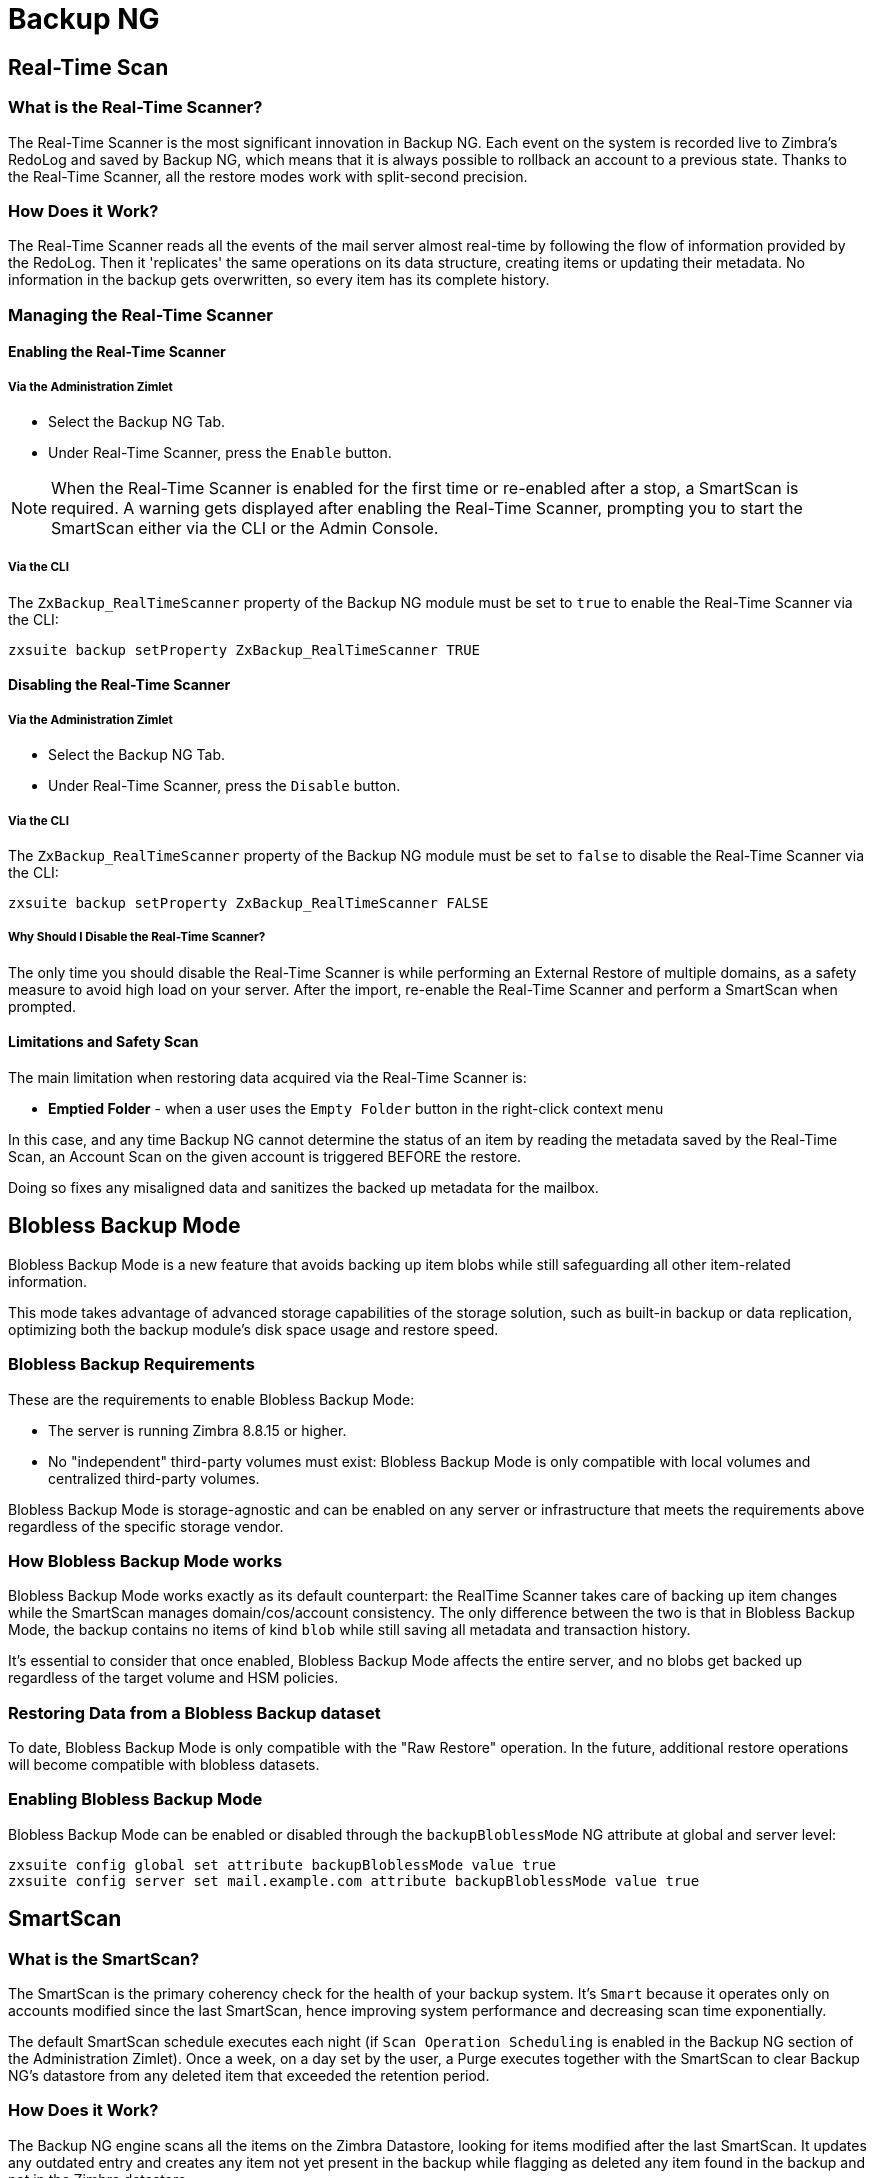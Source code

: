[[backup-ng-guide]]
= Backup NG

[[real-time-scan]]
== Real-Time Scan

[[what-is-the-real-time-scanner]]
=== What is the Real-Time Scanner?

The Real-Time Scanner is the most significant innovation in Backup NG.
Each event on the system is recorded live to Zimbra's RedoLog and saved by Backup NG, which means that it is always possible to rollback an account to a previous state.
Thanks to the Real-Time Scanner, all the restore modes work with split-second precision.

[[how-does-it-work]]
=== How Does it Work?

The Real-Time Scanner reads all the events of the mail server almost real-time by following the flow of information provided by the RedoLog.
Then it 'replicates' the same operations on its data structure, creating items or updating their metadata.
No information in the backup gets overwritten, so every item has its complete history.

[[managing-the-real-time-scanner]]
=== Managing the Real-Time Scanner

[[enabling-the-real-time-scanner]]
==== Enabling the Real-Time Scanner

[[via-the-administration-zimlet]]
===== Via the Administration Zimlet

* Select the Backup NG Tab.

* Under Real-Time Scanner, press the `Enable` button.

NOTE: When the Real-Time Scanner is enabled for the first time or re-enabled after a stop, a SmartScan is required.
A warning gets displayed after enabling the Real-Time Scanner, prompting you to start the SmartScan either via the CLI or the Admin Console.

[[via-the-cli]]
===== Via the CLI

The `ZxBackup_RealTimeScanner` property of the Backup NG module must be set to `true` to enable the Real-Time Scanner via the CLI:

....
zxsuite backup setProperty ZxBackup_RealTimeScanner TRUE
....

[[disabling-the-real-time-scanner]]
==== Disabling the Real-Time Scanner

[[via-the-administration-zimlet-1]]
===== Via the Administration Zimlet

* Select the Backup NG Tab.

* Under Real-Time Scanner, press the `Disable` button.

[[via-the-cli-1]]
===== Via the CLI

The `ZxBackup_RealTimeScanner` property of the Backup NG module must be set to `false` to disable the Real-Time Scanner via the CLI:

....
zxsuite backup setProperty ZxBackup_RealTimeScanner FALSE
....

[[why-should-i-disable-the-real-time-scanner]]
===== Why Should I Disable the Real-Time Scanner?

The only time you should disable the Real-Time Scanner is while performing an External Restore of multiple domains, as a safety measure to avoid high load on your server.
After the import, re-enable the Real-Time Scanner and perform a SmartScan when prompted.

[[limitations-and-safety-scan]]
==== Limitations and Safety Scan

The main limitation when restoring data acquired via the Real-Time Scanner is:

* *Emptied Folder* - when a user uses the `Empty Folder` button in the right-click context menu

In this case, and any time Backup NG cannot determine the status of an item by reading the metadata saved by the Real-Time Scan, an Account Scan on the given account is triggered BEFORE the restore.

Doing so fixes any misaligned data and sanitizes the backed up metadata for the mailbox.

[[blobless-backup-mode]]
== Blobless Backup Mode
Blobless Backup Mode is a new feature that avoids backing up item blobs while still safeguarding all other item-related information.

This mode takes advantage of advanced storage capabilities of the storage solution, such as built-in backup or data replication, optimizing both the backup module's disk space usage and restore speed.

[[blobless-requirements]]
=== Blobless Backup Requirements
These are the requirements to enable Blobless Backup Mode:

* The server is running Zimbra 8.8.15 or higher.
* No "independent" third-party volumes must exist: Blobless Backup Mode is only compatible with local volumes and centralized third-party volumes.

Blobless Backup Mode is storage-agnostic and can be enabled on any server or infrastructure that meets the requirements above regardless of the specific storage vendor.

[[how-blobless-backup-mode-works]]
=== How Blobless Backup Mode works
Blobless Backup Mode works exactly as its default counterpart: the RealTime Scanner takes care of backing up item changes while the SmartScan manages domain/cos/account consistency.
The only difference between the two is that in Blobless Backup Mode, the backup contains no items of kind `blob` while still saving all metadata and transaction history.

It's essential to consider that once enabled, Blobless Backup Mode affects the entire server, and no blobs get backed up regardless of the target volume and HSM policies.

[[restoring-data-from-a-blobless-backup-dataset]]
=== Restoring Data from a Blobless Backup dataset
To date, Blobless Backup Mode is only compatible with the "Raw Restore" operation.
In the future, additional restore operations will become compatible with blobless datasets.

[[enabling-blobless-backup-mode]]
=== Enabling Blobless Backup Mode
Blobless Backup Mode can be enabled or disabled through the `backupBloblessMode` NG attribute at global and server level:

....
zxsuite config global set attribute backupBloblessMode value true
zxsuite config server set mail.example.com attribute backupBloblessMode value true
....

[[smartscan]]
== SmartScan

[[what-is-the-smart-scan]]
=== What is the SmartScan?

The SmartScan is the primary coherency check for the health of your backup system.
It's `Smart` because it operates only on accounts modified since the last SmartScan, hence improving system performance and decreasing scan time exponentially.

The default SmartScan schedule executes each night (if `Scan Operation Scheduling` is enabled in the Backup NG section of the Administration Zimlet).
Once a week, on a day set by the user, a Purge executes together with the SmartScan to clear Backup NG's datastore from any deleted item that exceeded the retention period.

[[how-does-it-work-1]]
=== How Does it Work?

The Backup NG engine scans all the items on the Zimbra Datastore, looking for items modified after the last SmartScan.
It updates any outdated entry and creates any item not yet present in the backup while flagging as deleted any item found in the backup and not in the Zimbra datastore.

Finally, it updates all configuration metadata in the backup to store domains, accounts, COSs, and server configurations along with a dump of all LDAP data and config.

[[when-is-a-smart-scan-executed]]
=== When is a SmartScan Executed?

* When the Backup NG module starts.
* Daily, if the Scan Operation Scheduling is enabled in the Administration Zimlet.
* When re-enabling the Real-Time Scanner via the Administration Zimlet after being previously disabled.

[[running-a-smart-scan]]
=== Running a SmartScan

[[starting-the-scan-via-the-administration-zimlet]]
==== Starting the Scan via the Administration Zimlet

To start a SmartScan via the Administration Zimlet,

* Open the Administration Zimlet.

* Click the Backup NG tab (be sure to have a valid license).

* Click `Run Smartscan`.

[[starting-the-scan-via-the-cli]]
==== Starting the Scan via the CLI

To start a FullScan via the CLI, use the `doSmartScan` command:

....
Syntax:
   zxsuite backup doSmartScan [attr1 value1 [attr2 value2...


PARAMETER LIST

NAME                TYPE
notifications(O)    Email Address[,..]

(M) == mandatory parameter, (O) == optional parameter

Usage example:

zxsuite backup dosmartscan notifications user1@example.com,user2@example.com
Performs a smart scan and sends notifications to user1@example.com and user2@example.com
....

[[checking-the-status-of-a-running-scan]]
==== Checking the Status of a Running Scan

To check the status of a running scan via the CLI, use the `monitor` command:

....
Syntax:
   zxsuite backup monitor {operation_uuid} [attr1 value1 [attr2 value2...


PARAMETER LIST

NAME                 TYPE
operation_uuid(M)    Uiid
operation_host(O)    String

(M) == mandatory parameter, (O) == optional parameter
....

[[purge]]
== Purge

[[what-is-the-backup-purge]]
=== What is the Backup Purge?

The Backup Purge is a cleanup operation that removes from the Backup Path any deleted item that exceeded the retention time defined by the
`Data Retention Policy`.

[[how-does-it-work-2]]
=== How Does it Work?

The Purge engine scans the metadata of all deleted items, and it removes any item whose last update (deletion) timestamp is higher than the retention time.

Any item BLOB still referenced by one or more valid metadata files is not deleted, thanks to Backup NG's built-in deduplication.

SPostfix customizations backed up by Backup NG also follow the backup path's purge policies.
Change policies in the `Backup NG` section of the Administration Zimlet by unchecking the `Purge old customizations` checkbox.

[[when-is-a-backup-purge-executed]]
=== When is a Backup Purge Executed?

* Weekly, if the Scan Operation Scheduling is enabled in the Administration Zimlet.
* When manually started either via the Administration Console or the CLI.

[[infinite-retention]]

=== Infinite Retention

When the `Data Retention Policy` is set to `0`, meaning infinite retention, the Backup Purge immediately exits since no deleted item can exceed an infinite retention time.

[[running-a-backup-purge]]
=== Running a Backup Purge

[[starting-the-backup-purge-via-the-administration-zimlet]]
==== Starting the Backup Purge via the Administration Zimlet

To start a BackupPurge via the Administration Zimlet:

* Click the Backup NG tab (be sure to have a valid license).

* Click the `Run Purge` button in the top-right part of the UI.

[[starting-the-backup-purge-via-the-cli]]
==== Starting the Backup Purge via the CLI

To start a BackupPurge via the CLI, use the `doPurge` command:

....
Syntax:
   zxsuite backup doPurge [attr1 value1 [attr2 value2...


PARAMETER LIST

NAME              TYPE
purgeDays(O)      String
backup_path(O)    Path

(M) == mandatory parameter, (O) == optional parameter

Usage example:

zxsuite backup dopurge purgeDays 30 backup_path /opt/zimbra/backup/backup_name
....

[[checking-the-status-of-a-running-backup-purge]]
==== Checking the Status of a Running Backup Purge

To check the status of a running Purge via the CLI, use the `monitor` command:

....
Syntax:
   zxsuite backup monitor {operation_uuid} [attr1 value1 [attr2 value2...


PARAMETER LIST

NAME                 TYPE
operation_uuid(M)    Uiid
operation_host(O)    String

(M) == mandatory parameter, (O) == optional parameter
....

[[external-backup]]
== External Backup

[[what-is-the-external-backup]]
=== What is the External Backup?

The External Backup is one of the Backup Methods of Backup NG.
It creates a snapshot of the mail system, which is ready for migration or Disaster Recovery.
Exported data is deduplicated and compressed to optimize disk utilization, transfer times, and I/O rates.

[[how-does-it-work-3]]
=== How Does it Work?

The Backup NG engine scans all the data in the Zimbra datastore, saving all the items (deduplicated and compressed) into a folder of your choice.

[[folder-permissions]]
==== Folder Permissions

The destination folder must be readable and writable by the *zimbra* user.

To create a valid export directory, run the following commands:

`mkdir /opt/zimbra/backup/yourdestfolder`

`chown -R zimbra:zimbra /opt/zimbra/backup/yourdestfolder`

[[preparing-the-migration]]
==== Preparing the Migration

To minimize the risk of errors, please perform the following maintenance procedures before migrating:

* Double check Zimbra permissions with the following command (must run as root): `/opt/zimbra/libexec/zmfixperms --verbose --extended`
* Reindex all mailboxes.
* Check the BLOB consistency with the `zxsuite hsm doCheckBlobs` utility.

[[running-an-external-backup]]
=== Running an External Backup

[[via-the-administration-zimlet-2]]
==== Via the Administration Zimlet

To start an External Backup via the Administration Zimlet:

* Click the Backup NG tab.

* Click the `Export Backup` button under `Import/Export` to open the Export Backup wizard.

* Enter the Destination Path in the textbox, and press Next.
The software checks if the destination folder is empty and whether the 'zimbra' user has R/W permissions.

* Select the domains you want to export, and press Next.

* Verify all your choices in the Operation Summary window.
You can also add additional email addresses for notification when the restore operation finishes.
Please note that the system sends notifications by default to the Admin account and the user who started the restore procedure.

[[via-the-cli-2]]
==== Via the CLI

To start an External Backup via the CLI, use `doExport` command:

....
Syntax:
   zxsuite backup doExport {destination_path} [attr1 value1 [attr2 value2...


PARAMETER LIST

NAME                   TYPE                  DEFAULT
destination_path(M)    Path
domains(O)             Domain Name[,..]      all
notifications(O)       Email Address[,..]

(M) == mandatory parameter, (O) == optional parameter

Usage example:

zxsuite backup doexport /opt/zimbra/backup/ domains example.com notifications john@example.com
Exports a backup of example.com to /opt/zimbra/backup/ and notifies john@example.com
....

[[scheduling-script]]
=== Scheduling Script

You can use the NG CLI to schedule External Backup operations.
Scheduling is handy; for example, when you need to keep a daily/weekly/monthly backup for corporate or legal reasons.

[[restore-on-new-account]]
== Restore on New Account

[[what-is-the-restore-on-new-account]]
=== What is the Restore on New Account?

The Restore on New Account procedure allows you to restore the contents and preferences of a mailbox as it was in a moment in time, into a completely new account.
The source account is unchanged in any way, so it is possible to recover one or more deleted items in a user's account without actually rolling back the whole mailbox.
When you run this kind of restore, you can choose to hide the newly created account from the GAL as a security measure.

[[how-does-it-work-4]]
=== How Does it Work?

When a Restore on New Account starts, a new account gets created (the Destination Account), with all the items existing in the source account at the moment selected, including the folder structure and all the user's data.
All restored items are created in the current primary store unless you check the `Obey HSM Policy` box.

WARNING: When restoring data on a new account, shared items consistency is lost, as the original share rules refer to the source account's ID, not to the new (restored) account.

[[running-a-restore-on-new-account-via-the-administration-zimlet]]
=== Running a Restore on New Account via the Administration Zimlet

A Restore on New Account can run in two ways.

[[from-the-accounts-tab]]
==== From the Account List

Running Restore from the `Accounts` tab in the Zimbra Administration Console allows you to operate on users currently existing on the server. +
If you need to restore a deleted user, please proceed to Restore via the Administration Zimlet.

* Select `Accounts` in the left pane of the Administration Console to show the Accounts List.

* Browse the list and click the account to restore (Source).

* On the top bar, press the wheel and then the `Restore ` button.

* Select `Restore on New Account` as the Restore Mode and enter the name of the new account (Destination) into the text box.
You can then choose whether to Hide in GAL the new account or not, then press `Next`.

* Choose the restore date.
Day/Month/Year can be selected via a minical, the hour via a drop-down menu and minute and second via two text boxes.
Click `Next`.

* Verify all your choice in the Operation Summary window.
You can also add additional email addresses for notification when the restore operation finishes.
Please note that the system sends notifications by default to the Admin account and the user who started the restore procedure.

Click `Finish` to start the restore.

[[running-a-restore-on-new-account-via-the-cli]]
=== Running a Restore on New Account via the CLI

To start a Restore on New Account via the CLI, use the doRestoreOnNewAccount command:

....
Syntax:
   zxsuite backup doRestoreOnNewAccount {source_account} {destination_account} {"dd/MM/yyyy HH:mm:ss"|last} [attr1 value1 [attr2 value2...

PARAMETER LIST

NAME                       TYPE                  EXPECTED VALUES
source_account(M)          Account Name
destination_account(M)     Account Name/ID
date(M)                    Date                  `dd/MM/yyyy HH:mm:ss`|last
restore_chat_buddies(O)    Boolean               true|false
notifications(O)           Email Address[,..]

(M) == mandatory parameter, (O) == optional parameter

Usage example:

zxsuite backup dorestoreonnewaccount John NewJohn `28/09/2021 10:15:10`
Restores John's account in a new account named NewJohn
....


[[undelete-restore]]
== Undelete Restore

[[what-is-undelete-restore]]
=== What is Undelete Restore?

Undelete Restore is one of the Restore Modes available in Backup NG.
It allows an administrator to restore all items deleted from a mailbox during a given period and put them into a dedicated Zimbra folder inside the mailbox itself.

[[how-does-it-work-5]]
=== How Does it Work?

During an Undelete Restore, the Backup NG engine searches the backup datastore for items flagged as `DELETED` and restores them in a dedicated folder in the selected mailbox.

WARNING: The IMAP `deleted` flag is stripped from restored items so that they are visible for the user in the {product-short} {web-client}.

[[running-an-undelete-restore]]
=== Running an Undelete Restore

[[via-the-administration-console]]
==== Via the Administration Console

* Select `Accounts` in the left pane of the Administration Console to show the Accounts List.

* Browse the list and click the account to restore (Source).

* On the top bar, press the wheel and then the `Restore ` button".

* Select `Undelete` as the Restore Mode and press `Next`.

* Choose the restore date-time slot.
Day/Month/Year can be selected via a minical, the hour via a drop-down menu and the minute and second via two text boxes.
Click `Next`.

* Verify your choices in the Operation Summary window.
You can also add additional email addresses for notification when the restore operation finishes.
Please note that the system sends notifications by default to the Admin account and the user who started the restore procedure.

* Click `Finish` to start the Restore.

[[via-the-cli-3]]
==== Via the CLI

To start an Undelete Restore operation, use the `doUndelete` command:

....
Syntax:
   zxsuite backup doUndelete {account} {"dd/MM/yyyy HH:mm:ss"|first} {"dd/MM/yyyy HH:mm:ss"|last} [attr1 value1 [attr2 value2...

PARAMETER LIST

NAME                TYPE                  EXPECTED VALUES
account(M)          Account Name
start_date(M)       Date                  `dd/MM/yyyy HH:mm:ss`|first
end_date(M)         Date                  `dd/MM/yyyy HH:mm:ss`|last
notifications(O)    Email Address[,..]

(M) == mandatory parameter, (O) == optional parameter

Usage example:

zxsuite backup doundelete John `08/10/2021 10:15:00` last
Performs an undelete on John's account of all items created between 08/10/2021 10:15:00 and the latest data available
....

[[external-restore]]
== External Restore

[[what-is-the-external-restore]]
=== What is the External Restore?

The External Restore is one of the Restore Modes of Backup NG.

[[how-does-it-work-6]]
=== How Does it Work?

The External Restore adds to the current Zimbra server all the data, metadata, and configuration data stored on an external backup.

The workflow of the import procedure is as follows:

*PHASE1*

* _''Operation Started'' notification_
* Read Server Backup Data
* Create empty Domains
* Create needed COS (only those effectively used by the imported accounts)
* Create empty DLs
* Create empty Accounts
* Restore all Accounts' attributes
* Restore all Domains' attributes
* Restore all DLs' attributes and share information
* _''PHASE1 Feedback'' Notification_

*PHASE2*

* Restore all Items

*PHASE3*

* Restore all Mountpoints and Datasources
* _''Operation Ended'' notification with complete feedback_

[[before-you-start-1]]
=== Before You Start

If Backup NG previously initialized on the destination server, disable the RealTime Scanner to improve both memory usage and I/O performance.

To reduce the I/O overhead and the amount of disk space used for the migration, advanced users may tweak or disable Zimbra's RedoLog for the duration of the import.

To further reduce the amount of disk space used, it's possible to enable compression on your current primary volume before starting the import.
If you do not wish to use a compressed primary volume after migration, it's possible to create a new and uncompressed primary volume.
Set the new volume to `Current` and the old one to `Secondary`.
All of this is supported using the HSM NG module.

[[running-an-external-restore]]
=== Running an External Restore

[[via-the-administration-zimlet-3]]
==== Via the Administration Zimlet

* Click the Backup NG tab.

* Click the `Import Backup` button under `Import/Export` to open the Import Backup wizard.

* Enter the Destination Path into the text box and press Forward.
The software checks if the destination folder contains a valid backup and whether the 'zimbra' user has Read permissions.

* Select the domains you want to import and press Forward.

* Select the accounts you want to import and press Forward.

* Verify all your choices in the Operation Summary window.
You can also add additional email addresses for notification when the restore operation finishes.
Please note that the system sends notifications by default to the Admin account and the user who started the restore procedure.

[[via-the-cli-4]]
==== Via the CLI

To start an External Restore operation, use the `doExternalRestore` command:

....
Syntax:
   zxsuite backup doExternalRestore {source_path} [attr1 value1 [attr2 value2...

PARAMETER LIST

NAME                          TYPE                 EXPECTED VALUES    DEFAULT
source_path(M)                Path
accounts(O)                   Account Name[,..]                       all
domains(O)                    Domain Name[,..]                        all
filter_deleted(O)             Boolean              true|false         true
skip_system_accounts(O)       Boolean              true|false         true
skip_aliases(O)               Boolean              true|false         false
skip_distribution_lists(O)    Boolean              true|false         false
provisioning_only(O)          Boolean              true|false         false
skip_coses(O)                 Boolean              true|false         false
notifications(O)              Email Address

(M) == mandatory parameter, (O) == optional parameter

Usage example:

zxsuite backup doexternalrestore /opt/zimbra/backup/restorePath/ accounts john@example.com,jack@example.com domains example.com filter_deleted false skip_system_accounts false
Restores the example.com domain, including all system accounts, and the john@example.com and jack@example.com accounts from a backup located in /opt/zimbra/backup/restorePath/
....

[[speeding-up-the-restore-through-multithreading]]
=== Speeding up the Restore through Multithreading

The `concurrent_accounts` parameter allows you to restore multiple accounts at the same time, thus greatly speeding up the restore process.
*This feature is not available via the Administration Console*.

WARNING: Although resource consumption does not grow linearly with the number of accounts restored at once, it can easily become taxing.
Start from a low number of concurrent accounts and raise it according to your server's performance.

....
Usage example:

zxsuite backup doExternalRestore /tmp/external1 domains example0.com,example1.com concurrent_accounts 5

Restores the example0.com and example1.com domain, excluding system accounts, restoring 5 accounts at the same time from a backup located in /tmp/external1
....

[[after-the-restore-message-deduplication]]
=== After the Restore: Message Deduplication

We strongly recommend running volume-wide deduplication with the HSM NG module after an External Restore.
The native deduplication system can be ineffective when sequentially importing accounts.

[[restore-deleted-account]]
== Restore Deleted Account

[[what-is-the-restore-deleted-account]]
=== What is the Restore Deleted Account?

The Restore Deleted Account procedure allows you to restore the contents and preferences of a mailbox into a completely new account, as it was when deleting the said mailbox.

[[how-does-it-work-7]]
=== How Does it Work?

When a Restore Deleted Account starts, a new account gets created (the Destination Account), with all the items existing in the source account at the moment of the deletion, including the folder structure and all the user's data.
All restored items are created in the current primary store unless you've checked the `Obey HSM Policy` box.

WARNING: When restoring data on a new account, shared items consistency is lost, as the original share rules refer to the source account's ID, not to the new (restored) account.

[[from-the-backup-ng-tab]]
==== From the Backup NG tab

* Select `Backup NG` in the left pane of the Administration Console to show the Backup NG tab.

* On the top bar, push the `Restore Deleted Account` button.

* Choose the restore date.
Day/Month/Year can be selected via a minical, the hour via a drop-down menu and the minute and second via two text boxes.
Click `Next`.

* Browse the list and click the account to restore (Source).

* Enter the name of the new account (Destination) in the text box.
You can then choose whether to Hide in GAL the new account or not then press `Next`.

* Verify all your choices in the Operation Summary window.
You can also add additional email addresses for notification when the restore operation finishes.
Please note that the system sends notifications by default to the Admin account and the user who started the restore procedure.

* Click `Finish` to start the Restore.

[[item-restore]]
== Item Restore

[[what-is-the-item-restore]]
=== What is the Item Restore?

The Item Restore is one of the Restore Modes of Backup NG.

[[how-does-it-work-8]]
=== How Does it Work?

A single item restores from the backup to the owner's account.
You may restore any type of item this way.

[[running-an-item-restore]]
=== Running an Item Restore

[[via-the-administration-zimlet-4]]
==== Via the Administration Zimlet

Item Restore is only available through the CLI.

[[via-the-cli-5]]
==== Via the CLI

To start an Item Restore operation, use the `doItemRestore` command:

....
Syntax:
   zxsuite backup doItemRestore {account_name} {item_id} [attr1 value1 [attr2 value2...

PARAMETER LIST

NAME                 TYPE
account_name(M)      Account Name
item_id(M)           Integer
restore_folder(O)    String

(M) == mandatory parameter, (O) == optional parameter

Usage example:

zxsuite backup doitemrestore john@example.com 4784
Restores item 4784 in the `john@example.com` mailbox
....

[[how-to-obtain-the-itemid]]
===== How to Obtain the itemID

The `itemID` is part of the `metadata` of an item, consisting of a unique code that identifies an item in a mailbox.

It resides along with all other metadata in a file inside the `items` directory of the proper account in

`[backup path]/accounts/[accountID]/items/[last 2 digits of itemID]/[itemID]`

e.g.:

Item 2057 of account 4a217bb3-6861-4c9f-80f8-f345ae2897b5, default backup path +
`/opt/zimbra/backup/ng/accounts/4a217bb3-6861-4c9f-80f8-f345ae2897b5/items/57/2057`

Metadata storage uses a plain text file, so tools like `grep` and `find` are effective for searching contents.
To see the metadata contained in a file in a more readable format, you can use the `zxsuite backup getItem` command:

....
Syntax:
   zxsuite backup getItem {account} {item} [attr1 value1 [attr2 value2...

PARAMETER LIST

NAME              TYPE               EXPECTED VALUES            DEFAULT
account(M)        Account Name/ID
item(M)           Integer
backup_path(O)    Path                                          /opt/zimbra/backup/ng/
dump_blob(O)      Boolean            true|false                 false
date(O)           Date               dd/mm/yyyy hh:mm:ss|all    last

(M) == mandatory parameter, (O) == optional parameter

Usage example:

zxsuite backup getitem a7300a00-56ec-46c3-9773-c6ef7c4f3636 1
Shows item with id = 1 belonging to account a7300a00-56ec-46c3-9773-c6ef7c4f3636
zimbra@simone:~$ zxsuite backup getitem

command getItem requires more parameters

Syntax:
   zxsuite backup getItem {account} {item} [attr1 value1 [attr2 value2...

PARAMETER LIST

NAME              TYPE               EXPECTED VALUES            DEFAULT
account(M)        Account Name/ID
item(M)           Integer
backup_path(O)    Path                                          /opt/zimbra/backup/ng/
dump_blob(O)      Boolean            true|false                 false
date(O)           Date               dd/mm/yyyy hh:mm:ss|all    last

(M) == mandatory parameter, (O) == optional parameter

Usage example:

zxsuite backup getitem a7300a00-56ec-46c3-9773-c6ef7c4f3636 1
Shows item with id = 1 belonging to account a7300a00-56ec-46c3-9773-c6ef7c4f3636
....

[[real-life-example]]
=== ''Real Life'' Example

Let's say a user moves one item to the trash:

`2021-07-18 15:22:01,495 INFO  [btpool0-4361://localhost/service/soap/MsgActionRequest [name=\user@domain.com;mid=2538;oip=258.236.789.647;ua=zclient/7.2.4_GA_2900;] mailop - moving Message (id=339) to Folder Trash (id=3)`

and then empties the trash.

`2021-07-18 15:25:08,962 INFO  [btpool0-4364://localhost/service/soap/FolderActionRequest] [name=\user@domain.com;mid=2538;oip=258.236.789.647;ua=zclient/7.2.4_GA_2900;] mailbox - Emptying 9 items from /Trash, removeSubfolders=true.`

She then calls the Administrator to restore the deleted item.
Knowing the itemID and the email address, the Administrator runs the following as the `zimbra` user to restore the missing item:

`zxsuite backup doItemRestore \user@domain.com 339`

[[raw-restore]]
== Raw Restore
The "Raw Restore" operation is a DR-type restore operation compatible with both standard and blobless backup.
In contrast to similar restore modes such as the External Restore, Raw Restore operates at a lower level to restore all item metadata, thus maintaining the original IDs for all objects restored.

The Raw Restore restores the source server's Centralized Storage configuration.
This step ensures that any data stored inside of a Centralized Storage is immediately available.
 If you are using local or independent third-party volumes, it is easy to move the item BLOBs from the primary storage or to restore those from a backup using the Blob Restore operation.

[[differences-between-external-restore-and-raw-restore]]
=== Differences between External Restore and Raw Restore
[cols=",",options="header",]
|===
|External Restore |Raw Restore
|Useable on any Zimbra version regardless of the source    |Must match the very same Zimbra version and patch level as those on the source server
|Does not restore any setting    |Restores Centralized Storage settings
|Does not support blobless Backup Paths |Is designed for blobless Backup Paths and compatible with standard Backup Paths
|Does restore item BLOBs    |Does not restore item BLOBs
|Restored objects get created anew |Restored objects maintain their original ID
|===

[[what-will-be-restored]]
==== What *will* be restored
* Centralized Storage configuration and settings
* Domains
* Classes of Service
* Distribution lists
* Mailboxes
* Mailbox preferences
* Item metadata

[[what-will-not-be-restored]]
==== What *will not* be restored
* Item Blobs

[[running-a-raw-restore]]
=== Running a Raw Restore
The Raw Restore is only available through the `zxsuite` CLI tool:

....
[zimbra@mail ~]$ zxsuite backup doRawRestore
Perform a disaster recovery

Syntax:
   zxsuite backup doRawRestore {source_path} [attr1 value1 [attr2 value2...]]


PARAMETER LIST

NAME                     TYPE                  EXPECTED VALUES    DEFAULT
source_path(M)           String
notifications(O)         Email Address[,..]
skipProvisioning(O)      Boolean               true|false         false
deleteWhenConflict(O)    Boolean               true|false         false

(M) == mandatory parameter, (O) == optional parameter

Usage example:

zxsuite backup doRawRestore /my/backup/path notifications user1@example.com,user2@example.com skipProvisioning false deleteWhenConflict false
Performs a Raw Restore without restoring provisioning or deleting a mailbox when ids are conflicting, and sends notifications to user1@example.com and user2@example.com
The disaster recovery operation does not perform blob restore, use doRestoreBlobs when needed.
....

[[usage-scenarios]]
=== Usage scenarios
*Restore of a single-server infrastructure*

1. Set up a new server (install Zimbra, configure Global and Server settings).
2. Manually create any local or independent 3rd-party volume as it was on the original server.
3. Start a Raw Restore using to restore domains, CoS mailboxes, and item metadata (mailboxes won't be accessible until this step completes).
4. If the source backup was not running in Blobless Mode, run zxsuite backup doRestoreBlobs for all volumes to restore item BLOBS.

*Loss of a single mailbox node in a multiserver infrastructure*

1. Add a new mailbox node to the infrastructure.
2. Manually create any local or independent 3rd-party volume as it was on the original server.
3. Start a Raw Restore using the `skipProvisioning true` parameter to restore item metadata (mailboxes won't be accessible until this step completes).
4. If the source backup was not running in Blobless Mode, run zxsuite backup doRestoreBlobs for all volumes to restore item BLOBS.

*Loss of multiple mailbox servers in an infrastructure*

1. Setup a new empty infrastructure (all servers and roles, setting up Global and Server configuration).
2. Delete default `admin`, `gal`, `ham`, and `spam` accounts.
3. On all mailbox servers, manually create any local or independent 3rd-party volume as it was on the original server.
4. On the first mailbox server, start a Raw Restore using to restore domains, CoS mailboxes, and item metadata (mailboxes won't be accessible until this step completes).
5. On all other mailbox servers, start a Raw Restore using the `skipProvisioning true` parameter to restore item metadata.
6. Once steps 3 and 4 complete, If the source backup was not running in Blobless Mode, run `zxsuite backup doRestoreBlobs` for all volumes on all mailbox servers to restore item BLOBS.

[[disaster-recovery]]
== Disaster Recovery

[[the-disaster]]
=== The Disaster

[[what-can-go-wrong]]
==== What Can go Wrong

Any of these occurrences serve to classify a problem as a _Disaster_:

* Hardware failure of one or more vital filesystems (such as / or
/opt/zimbra/)
* Contents of a vital filesystem made unusable by internal or external factors (like a careless *rm ** or an external intrusion)
* Hardware failure of the physical machine hosting the Zimbra service or of the related virtualization infrastructure
* A critical failure on a software or OS update/upgrade

[[minimizing-the-chances]]
==== Minimizing the Chances

Some suggestions to minimize the chances of a disaster:

* Always keep vital filesystems on different drives (namely /,
/opt/zimbra/ and your Backup NG path)
* Use a monitoring/alerting tool for your server to become aware of problems as soon as they appear
* Carefully plan your updates and migrations

[[the-recovery]]
=== The Recovery

[[how-to-recover-your-system]]
==== How to Recover Your System

Consider the recovery of a system divided into 2 steps:

* Base system recovery (OS installation and configuration, Zimbra installation and base configuration)
* Data recovery (reimporting the last available data to the Zimbra server, including domain and user configurations, COS data and mailbox contents)

[[how-can-backup-ng-help-with-recovery]]
==== How can Backup NG Help with Recovery?

The `Import Backup` feature of Backup NG provides an easy and safe way to perform step 2 of recovery.

Using the old server's backup path as the import path allows you to restore a basic installation of Zimbra to the last valid moment of your old server.

Here we've seen just one possible Disaster Recovery scenario: more advanced scenarios and techniques appear in the Zimbra Wiki.

[[the-recovery-process]]
==== The Recovery Process

* Install Zimbra on a new server and configure the Server and Global settings.
* Install Network NG modules on the new server.
* Mount the backup folder of the old server onto the new one.
If this is not available, use the last external backup available or the latest copy of either.
* Begin an External Restore on the new server using the following CLI command:

`zxsuite backup doExternalRestore /path/to/the/old/store`

* The External Restore operation creates the domains, accounts and distribution lists, so as soon as the first part of the Restore completes (check your Network NG Modules Notifications), the system is ready for your users.
Emails and other mailbox items restore afterward.

[[settings-and-configs]]
==== Settings and Configs

Server and Global settings are backed up but not restored automatically.
Backup NG's high-level integration with Zimbra allows you to restore your data to a server with a different OS/Zimbra Release/Networking/Storage setup without any constraints other than the minimum Zimbra version required to run Network NG Modules.

Whether you wish to create a perfect copy of the old server or just take a cue from the old server's settings to adapt those to a new environment, Backup NG comes with a very handy CLI command:
`getServerConfig`.

....
zimbra@test:~$ zxsuite backup getServerConfig
command getServerConfig requires more parameters


Syntax:
   zxsuite backup getServerConfig {standard|customizations} [attr1 value1 [attr2 value2...


PARAMETER LIST


NAME              TYPE               EXPECTED VALUES                       DEFAULT
type(M)           Multiple choice    standard|customizations
date(O)           String             `dd/MM/yyyy HH:mm:ss`|"last"|"all"
backup_path(O)    Path                                                     /opt/zimbra/backup/ng/
file(O)           String             Path to backup file
query(O)          String             section/id/key
verbose(O)        String                                                   false
colors(O)         String                                                   false


(M) == mandatory parameter, (O) == optional parameter


Usage example:


zxsuite backup getserverconfig standard date last
 Display the latest backup data for Server and Global configuration.
zxsuite backup getserverconfig standard file /path/to/backup/file
 Display the contents of a backup file instead of the current server backup.
zxsuite backup getserverconfig standard date last query zimlets/com_zimbra_ymemoticons colors true verbose true
 Displays all settings for the com_zimbra_ymemoticons zimlet, using colored output and high verbosity.
....

Specifically, this will display the latest backed up configurations:

....
zxsuite backup getServerConfig standard backup_path /your/backup/path/ date last query / | less
....

You can change the `query` argument to display specific settings, e.g.

....
zimbra@test:~$ zxsuite backup getServerConfig standard date last backup_path /opt/zimbra/backup/ng/ query serverConfig/zimbraMailMode/test.domain.com


config date_______________________________________________________________________________________________28/02/2021 04:01:14 CET
test.domain.com____________________________________________________________________________________________________________both
....

The \{zimbrahome}/conf/ and \{zimbrahome}/postfix/conf/ directories are
backed up as well:

....
zimbra@test:~$ zxsuite backup getServerConfig customizations date last verbose true
ATTENTION: These files contain the directories {zimbraHome}/conf/ and {zimbraHome}/postfix/conf/ compressed into a single archive.
           Restore can only be performed manually. Do it only if you know what you're doing.




        archives


                filename                                                    customizations_28_02_14#04_01_14.tar.gz
                path                                                        /opt/zimbra/backup/ng/server/
                modify date                                                 28/02/2021 04:01:14 CET
....

[[vms-and-snapshots]]
=== VMs and Snapshots

Thanks to the advent of highly evolved virtualization solutions in the past years, virtual machines are now the most common way to deploy server solutions such as Zimbra Collaboration Suite.

Most hypervisors feature customizable snapshot capabilities and snapshot-based VM backup systems.
In case of a disaster, it's always possible to roll back to the latest snapshot and import the missing data using the `External Restore` feature of Backup NG - using the server's backup path as the import path.

[[disaster-recovery-from-a-previous-vm-state]]
==== Disaster Recovery from a Previous VM State

Snapshot-based backup systems allow you to keep a `frozen` copy of a VM in a valid state and rollback to it at will.
To 100% ensure data consistency, it's better to take snapshot copies of switched off VMs, but this is not mandatory.

*When using these kinds of systems, it's vital to make sure that the Backup Path isn't either part of the snapshot (e.g., by setting the vdisk to `Independent Persistent in VMWare ESX/i) or altered in any way when
rolling back, so the missing data is available for import.*

To perform a disaster recovery from a previous machine state with Backup NG, you need to:

* Restore the last valid backup into a separate (clone) VM in an isolated network, making sure that users can't access it and that both incoming and outgoing emails are not delivered.
* Switch on the clone and wait for Zimbra to start.
* Disable Backup NG's RealTime Scanner.
* Connect the Virtual Disk containing the untampered Backup Path to the clone and mount it (on a different path).
* Start an External Restore using the Backup Path as the Import Path.

Doing so parses all items in the Backup Path, and import the missing ones, speeding up the disaster recovery.
These steps can be repeated as many times as needed as long as you suppress user access and mail traffic.

After the restore completes, make sure that everything is functional and restore user access and mail traffic.

[[the-aftermath]]
=== The Aftermath

[[what-now]]
==== What Now?

Should you need to restore any content from before the disaster, just initialize a new Backup Path and store the old one.

[[unrestorable-items]]
== Unrestorable Items

[[how-can-i-check-if-all-of-my-items-have-been-restored]]
=== How can I check if all of my items have been restored?

It's very easy.
Check the appropriate `Operation Completed` notification you received as soon as the restore operation finished.
The notification is shown in the `Notifications` section of the Administration Zimlet and emailed to the `Notification E-Mail recipient address` you specified in the `Core` section of the Administration Zimlet.

The `skipped items` section contains a per-account list of unrestored items:

....
  [...]
  - stats -
  Restored Items: 15233
  Skipped Items:  125
  Unrestored Items: 10

  - unrestored items -
  account: account1@domain.com
  unrestored items: 1255,1369

  account: account2@domain.com
  unrestored items: 49965

  account: account14@domain.com
  unrestored items: 856,13339,45200, 45655
  [...]
....

[[skipped-items-vs.-unrestored-items]]
==== Skipped Items vs. Unrestored Items

* `Skipped` item: An item previously restored, either during the current restore or in a previous one.
* `Unrestored` item: An item not restored due to an issue in the restore process.

[[why-some-of-my-items-have-not-been-restored]]
=== Why have some of my items not been restored?

There are different possible causes, the most common of which are:

* *Read Error*: Either the raw item or the metadata file is not readable due to an I/O exception or a permission issue.
* *Broken item*: Both the raw item and the metadata file are readable by Backup NG, but their content is broken/corrupted.
* *Invalid item*: Both the raw item and the metadata file are readable, and the content is correct, but Zimbra refuses to inject the item.

[[how-can-i-identify-unrestored-items]]
=== How Can I Identify Unrestored Items?

There are two ways to do so: via the CLI to search for the item within the backup/import path or via the {product-short} {web-client} to view the items in the source server.

[[identifying-unrestorable-items-through-the-cli]]
==== Identifying Unrestorable Items through the CLI

The `getItem` CLI command can display an item and the related metadata, extracting all information from a backup path/external backup.

The syntax of the command is:

....
   zxsuite backup getItem {account} {item} [attr1 value1 [attr2 value2...

PARAMETER LIST

NAME              TYPE               EXPECTED VALUES            DEFAULT
account(M)        Account Name/ID
item(M)           Integer
backup_path(O)    Path                                          /opt/zimbra/backup/ng/
dump_blob(O)      Boolean            true|false                 false
date(O)           Date               dd/mm/yyyy hh:mm:ss|all    last

(M) == mandatory parameter, (O) == optional parameter
....

To extract the raw data and metadata information of the item whose itemID is _49965_ belonging to _account2@domain.com_, also including the full dump of the item's BLOB, the command would be:

`zxsuite backup getItem \account2@domain.com 49965 dump_blob true`

[[identifying-unrestorable-items-through-the-zimbra-webclient]]
==== Identifying Unrestorable Items through the Zimbra WebClient

The comma-separated list of unrestored items displayed in the `Operation Complete` notification can serve as a search argument in the {product-short} {web-client} to perform an item search.

To do so:

* Log into the Zimbra Administration Console in the source server.
* Use the `View Mail` feature to access the account containing the unrestored items.
* In the search box, enter *item:* followed by the comma-separated list of itemIDs.

`e.g.` +
`item: 856,13339,45200,45655`

WARNING: Remember that any search executes only within its tab, so if you are running the search from the `Email` tab and get no results try to run the same search in the `Address Book`, `Calendar`, `Tasks` and `Briefcase` tabs.

[[how-can-i-restore-unrestored-items]]
=== How Can I Restore Unrestored Items?

An item not being restored is a clear sign of an issue, either with the item itself or with your current Zimbra setup.
In some cases, there are good chances of being able to restore an item through subsequent attempts.

The following paragraphs contain a collection of tips and tricks that can be helpful when dealing with different kinds of unrestorable items.

[[items-not-restored-because-of-a-read-error]]
==== Items Not Restored because of a Read Error

Carefully distinguish the read errors that can cause items not to restore:

* *hard* errors: Hardware failures and all other `destructive` errors that cause an unrecoverable data loss.
* *soft* errors: `non-destructive` errors such as wrong permissions, filesystem errors, RAID issues (e.g., broken RAID1 mirroring).

While there is nothing much to do about hard errors, you can prevent or mitigate soft errors by following these guidelines:

* Run a filesystem check.
* If using a RAID disk setup, check the array for possible issues
(depending on RAID level).
* Make sure that the 'zimbra' user has r/w access to the backup/import path, all its subfolders, and all thereby contained files.
* Carefully check the link quality of network-shared filesystems.
If link quality is poor, consider transferring the data with rsync.
* If using SSHfs to remotely mount the backup/import path, make sure to run the mount command as root using the `-o allow_other` option.

[[items-not-restored-because-identified-as-broken-items]]
==== Items Not Restored because Identified as Broken Items

Unfortunately, this is the worst category of unrestored items in terms of `salvageability`.

Based on the degree of corruption of the item, it might be possible to recover either a previous state or the raw object (this is only valid for emails). To identify the degree of corruption, use the `getItem` CLI command:

....
   zxsuite backup getItem {account} {item} [attr1 value1 [attr2 value2...

PARAMETER LIST

NAME              TYPE               EXPECTED VALUES            DEFAULT
account(M)        Account Name/ID
item(M)           Integer
backup_path(O)    Path                                          /opt/zimbra/backup/ng/
dump_blob(O)      Boolean            true|false                 false
date(O)           Date               dd/mm/yyyy hh:mm:ss|all    last

(M) == mandatory parameter, (O) == optional parameter
....

Searching for the broken item, setting the `backup_path` parameter to the import path, and the `date` parameter to `all`, displays all valid states for the item.

....
zimbra@test:~$ zxsuite backup getItem admin@example.com 24700 backup_path /mnt/import/ date all
       itemStates                              
               start_date                                                  12/07/2021 16:35:44
               type                                                        message
               deleted                                                     true
               blob path /mnt/import/items/c0/c0,gUlvzQfE21z6YRXJnNkKL85PrRHw0KMQUqo,pMmQ=
               start_date                                                  12/07/2021 17:04:33
               type                                                        message
               deleted                                                     true
               blob path /mnt/import/items/c0/c0,gUlvzQfE21z6YRXJnNkKL85PrRHw0KMQUqo,pMmQ=
               start_date                                                  15/07/2021 10:03:26
               type                                                        message
               deleted                                                     true
               blob path /mnt/import/items/c0/c0,gUlvzQfE21z6YRXJnNkKL85PrRHw0KMQUqo,pMmQ=
....

If the item is an email, you are able to recover a standard `.eml` file through the following steps:

* Identify the latest valid state

....
/mnt/import/items/c0/c0,gUlvzQfE21z6YRXJnNkKL85PrRHw0KMQUqo,pMmQ=
              start_date                                                  15/07/2021 10:03:26
              type                                                        message
              deleted                                                     true
              blob path /mnt/import/items/c0/c0,gUlvzQfE21z6YRXJnNkKL85PrRHw0KMQUqo,pMmQ=
....
* Identify the `blob path`

`blob path /mnt/import/items/c0/c0,gUlvzQfE21z6YRXJnNkKL85PrRHw0KMQUqo,pMmQ=`

* Use gzip to uncompress the BLOB file into an `.eml` file
....
zimbra@test:~$ gunzip -c /mnt/import/items/c0/c0,gUlvzQfE21z6YRXJnNkKL85PrRHw0KMQUqo,pMmQ= > /tmp/restored.eml

zimbra@test:~$ cat /tmp/restored.eml

Return-Path: zimbra@test.example.com

Received: from test.example.com (LHLO test.example.com) (192.168.1.123)
by test.example.com with LMTP; Fri, 12 Jul 2021 16:35:43 +0200 (CEST)

Received: by test.example.com (Postfix, from userid 1001) id 4F34A120CC4; 
Fri, 12 Jul 2021 16:35:43 +0200 (CEST)
To: admin@example.com
From: admin@example.com
Subject: Service mailboxd started on test.example.com
Message-Id: <20210712143543.4F34A120CC4@test.example.com>
Date: Fri, 12 Jul 2021 16:35:43 +0200 (CEST)

Jul 12 16:35:42 test zmconfigd[14198]: Service status change: test.example.com mailboxd changed from stopped to running
....

* Done! You can now import the `.eml` file into the appropriate mailbox
using your favorite client.

[[items-not-restored-because-identified-as-invalid-items]]
==== Items Not Restored because Identified as Invalid Items

An item is identified as `Invalid` when, albeit being formally correct, it is discarded by Zimbra's LMTP Validator upon injection.
This behavior is common when importing items created on an older version of Zimbra to a newer one; Validation rules update very often, so some messages considered valid by a certain Zimbra version may not be considered valid by a newer version.

If you experience a lot of unrestored items during an import, momentarily disable the LMTP validator and repeat the import:

* To disable Zimbra's LMTP Validator, run the following command as the Zimbra user:

`zmlocalconfig -e zimbra_lmtp_validate_messages=false`

* Once the import completes, you can enable the LMTP validator running

`zmlocalconfig -e zimbra_lmtp_validate_messages=true`

WARNING: This is a `dirty` workaround, as items deemed invalid by the LMTP validator might cause display or mobile synchronization errors.
Use it at your own risk.

[[docoherencycheck]]
== doCoherencyCheck

[[what-is-the-coherency-check]]
=== What is the Coherency Check?

The `Coherency Check` performs a deeper check of a Backup Path than the one done by the SmartScan.

While the SmartScan works `incrementally` by only checking items that changed since the last SmartScan, the Coherency Check performs a thorough check of all metadata and BLOBs in the backup path.

The objective is to detect corrupted metadata and BLOBs.

[[how-does-it-work-9]]
=== How Does it Work?

The Coherency Check verifies the integrity of all metadata in the backup path and the related BLOBs.
Should any errors be found, try running the check with the `fixBackup` option to move any orphaned or corrupted metadata/BLOB to a dedicated directory within the backup path.

[[when-should-a-coherency-check-be-executed]]
=== When Should a Coherency Check be Executed?

* At interval periods to make sure that everything is ok (e.g.
every 3 or 6 months).
* After a system crash.
* After the filesystem or storage device containing the backup path experiences any issue.

Should the SmartScan detect a possible item corruption, a Coherency Check starts automatically.

WARNING: The Coherency Check is highly I/O consuming, so make sure to run it only during off-peak periods

[[running-a-coherency-check]]
=== Running a Coherency Check

[[starting-the-check-via-the-administration-zimlet]]
==== Starting the Check via the Administration Zimlet

The Coherency Check is not available via the Administration Zimlet.

[[starting-the-check-via-the-cli]]
==== Starting the Check via the CLI

To start a Coherency Check via the CLI, use the `doCoherencyCheck` command:

....
Syntax:
   zxsuite backup doCoherencyCheck {backup_path} [attr1 value1 [attr2 value2...


PARAMETER LIST

NAME                TYPE                    EXPECTED VALUES    DEFAULT
backup_path(M)      Path
accounts(O)         Account Name/ID[,..]                       all
checkZimbra(O)      Boolean                 true|false         false
fixBackup(O)        Boolean                 true|false         false
notifications(O)    Email Address[,..]

(M) == mandatory parameter, (O) == optional parameter

Usage example:

zxsuite backup docoherencycheck /opt/zimbra/backup/ng/ accounts jack@exmaple.com,john@exmaple.com
Performs a coherency check on /opt/zimbra/backup/ng/ for Jack's and John's accounts
zxsuite backup docoherencycheck /opt/zimbra/backup/ng/ fixBackup true
Performs a coherency check on /opt/zimbra/backup/ng/ and moves corrupted backup files and blob files not referenced by any metadata out of backup
....

[[checking-the-status-of-a-running-check]]
==== Checking the Status of a Running Check

To check the status of a running scan via the CLI, use the `monitor` command:

....
Syntax:
   zxsuite backup monitor {operation_uuid} [attr1 value1 [attr2 value2...


PARAMETER LIST

NAME                 TYPE
operation_uuid(M)    Uiid
operation_host(O)    String

(M) == mandatory parameter, (O) == optional parameter
....

[[taking-additional-and-offsite-backups-of-backup-ngs-datastore]]
== Taking Additional and Offsite Backups of Backup NG's Datastore

[[who-watches-the-watchmen]]
=== Who Watches the Watchmen?

Having backup systems is a great safety measure against data loss.
Still, each backup system must be part of a broader `backup strategy` to ensure the highest possible level of reliability.
The lack of a proper backup strategy gives a false sense of security while turning even the best backup systems in the world into yet another breaking point.

Devising a backup strategy is no easy matter, and at some point, you will most likely face the following question:
*_What if I lose the data I backed up?_*.
The chances of this happening ultimately only depend on how you make and manage your backups.
You are more likely lose all of your backed up data if you store both your data and your backups in a single SATAII disk than if you store your backed up data on a dedicated SAN using a RAID 1+0 setup.

Here are some suggestions and best practices to improve your backup strategy by making a backup of the Backup NG's datastore and storing it offsite.

[[making-an-additional-backup-of-backup-ngs-datastore]]
=== Making an Additional Backup of Backup NG's Datastore

* *Atomicity*: Any transaction is committed and written to the disk only when completed.
* *Consistency*: Any committed transaction is valid, and no invalid transaction is committed and written to the disk.
* *Isolation*: All transactions execute sequentially so that no more than 1 transaction can affect the same item at once.
* *Durability*: A committed transaction remains so even in case of a crash (e.g., power loss or hardware failure).

Due to this, it's very easy to make a backup.
The best (and easiest) way to do so is by using https://rsync.samba.org/[`rsync`].
Specific options and parameters depend on many factors, such as the amount of data to sync and the storage in use, while connecting to an rsync daemon instead of using a remote shell as a mode of transport is usually much faster in transferring the data.

You can leave both Zimbra and the Real-Time Scanner running, yet make an additional backup of Backup NG's datastore using rsync, and you are always able to stop the sync at any time and reprise it afterward if needed.

[[storing-your-backup-ngs-datastore-backup-offsite]]
=== Storing Your Backup NG's Datastore Backup Offsite

As seen in the previous section, making a backup of Backup NG's Datastore is very easy, and the use of rsync makes it just as easy to store your backup in a remote location.

We recommend the following best practices to optimize your backup strategy when dealing with this kind of setup:

* If you schedule your rsync backups, make sure that you leave enough time between an rsync instance and the next one for the transfer to complete.
* Use the `--delete` options, so that deleted files in the source server are deleted in the destination server to avoid inconsistencies.
** If you notice that using the `--delete` option takes too much time, schedule two different rsync instances: one with `--delete` to run after the weekly purge and one without this option.
* Make sure you transfer the whole folder tree recursively starting from Backup NG's Backup Path, and include server config backups and mapfiles.
* Make sure the destination filesystem is case sensitive (just as Backup NG's Backup Path must be).
* If you plan to restore directly from the remote location, make sure that the _zimbra_ user on your server has read and write permissions on the transferred data.
* Expect to experience slowness if your transfer speed is much higher than your storage throughput (or vice versa).

[[additionaloffsite-backup-f.a.q.]]
=== Additional/Offsite Backup F.A.Q.

[[why-shouldnt-i-use-the-export-backup-feature-of-backup-ng-instead-of-rsync]]
==== Q: Why shouldn't I use the `Export Backup` feature of Backup NG instead of `rsync`?

For many reasons:

* The `Export Backup` feature is designed to perform migrations.
It exports a `snapshot` that is an end in itself with no capacity for incremental management.
Each Export Backup run time remains more-or-less constant while using rsync is much more time-efficient.
* Being a Backup NG operation, any other operation started while the Export Backup is running is queued until the Export Backup completes.
* An `Export Backup` operation has a higher impact on system resources than an rsync.
* Should you need to stop an Export Backup operation, you won't be able to reprise it, and you'll need to start from scratch.

[[can-i-use-this-for-disaster-recovery]]
==== Q: Can I use this for Disaster Recovery?

Yes.
If your Backup Path is still available, it's better to use that, as it restores all items and settings to the last valid state.
However, should your Backup Path be lost, you'll be able to use your additional/offsite backup.

[[can-i-use-this-to-restore-data-on-the-server-the-backup-copy-belongs-to]]
==== Q: Can I use this to restore data back to the server that produced the backup copy?

Yes, but not through the `External Restore` operation, since item and folder IDs are the same.

The most appropriate steps to restore data from a copy of the backup path to the very same server are as follows:

* Stop the RealTime Scanner.
* Change the Backup Path to the copy you wish to restore your data from.
* Run either `Restore on New Account` or a `Restore Deleted Account`.
* Once the restore is over, change the backup path to the original one.
* Start the RealTime Scanner.
A SmartScan triggers to update the backup data.

[[can-i-use-this-to-create-an-activestandby-infrastructure]]
==== Q: Can I use this to create an Active/Standby infrastructure?

No, because the `External Restore` operation does not perform any deletions.
By running several External Restores, you'll end up filling up your mailboxes with unwanted content, since items deleted from the original mailbox persist on the `standby` server.

The `External Restore` operation's design ensures that accounts are available for use as soon as the operation starts, so your users are able to send and receive emails even if the restore is running.

[[are-there-any-other-ways-to-do-an-additionaloffsite-backup-of-my-system]]
==== Q: Are there any other ways to do an Additional/Offsite backup of my system?

There are for sure, and some of them might even be better than the one described here.
These are just guidelines that apply to the majority of cases.

[[multistore-informations]]
== Multistore Information

[[backup-ng-and-multistores]]

[[backup-ng-in-a-multistore-environment]]
=== Backup NG in a Multistore Environment

[[command-execution-in-a-multistore-environment]]
==== Command Execution in a Multistore Environment

The new Network Administration Zimlet makes the management of multiple servers very easy.
You can select a server from the Backup NG tab and perform all backup operations on that server, even when logged into the Zimbra Administration Console of another server.

Specific differences between SingleStore and MultiStore environments are:

* In a Multistore environment, `Restore on New Account` operations ALWAYS create the new account in the Source account's mailbox server.
* All operations are logged on the target server, not in the server that launched the operation.
* If a target server for an operation is inappropriate, Zimbra automatically proxies the operation request to the correct server.

[[backup-and-restore]]
==== Backup and Restore

Backup and Restore in a Multistore environment works exactly like in a SingleStore environment.

The different servers are configured and managed separately via the Administration Zimlet, but certain operations like Live Full Scan and Stop All Operations can be 'broadcast' to all the mailstores via the `zxsuite_ CLI` using the `--hostname all_servers` option.
Backup NG settings support this, too.
(See the CLI wiki page for more details.)

Backup and Restore operations behave as follows:

* Smartscans can be executed on single servers via the Administration Zimlet or on multiple servers via the CLI.
* Restores can start from the `Accounts` tab in the Zimbra Admin Console, from each server tab in the Backup NG menu of the Administration Zimlet and via the CLI.
The differences between these methods are:

[cols=",",options="header",]
|=======================================================================
|Operation started from: |Options
|`Accounts tab` |The selected account's restore is automatically started
in the proper server.

|`Server tab` |Any accounts eligible for a restore on the selected server can serve as the restore 'source'.

|`CLI` |Any account on any server can restored, but there is no
automatic server selection.
|=======================================================================

[[export-and-import]]
==== Export and Import

Export and Import functions are those that differ the most when performed on a Multistore environment.

Here are the basic scenarios.

[[export-from-a-singlestore-and-import-to-a-multistore]]
===== Export from a Singlestore and Import to a Multistore

Importing multiple accounts of a single domain to a different store breaks the consistency of ALL items shared from/to a mailbox on a different server.

A command in the CLI is available to fix the shares for accounts imported on different servers.

[[export-from-a-multistore-and-import-to-a-single-or-multistore]]
===== Export from a Multistore and Import to a Single or Multistore

Two different scenarios apply here:

* `Mirror` import: Same number of source and destination mailstores.
Each source mailstore import occurs on a different server.
This import breaks the consistency of ALL items shared from/to a mailbox on a different server.
The `doCheckShares` and `doFixShares` CLI commands are available to check and fix share consistency (see below).

* `Composite` import: Same or different number of source and destination servers.
Domains or accounts get manually imported into different servers.
This import breaks the consistency of ALL items shared from/to a mailbox on a different server.
The `doCheckShares` and `doFixShares` CLI commands are available to check and fix share consistency (see below)

[[the-docheckshares-and-dofixshares-commands]]
==== The `doCheckShares` and `doFixShares` Commands

The `doCheckShares` command parses all share information in local accounts and report any error:

....
zimbra@test:~$ zxsuite help backup doCheckShares

Syntax:
   zxsuite backup doCheckShares


Usage example:

zxsuite backup doCheckShares
Check all shares on local accounts
....

The `doFixShares` fixes all share inconsistencies using a migration.

....
zimbra@test:~$ zxsuite help backup doFixShares

Syntax:
   zxsuite backup doFixShares {import_idmap_file}


PARAMETER LIST

NAME                    TYPE
import_idmap_file(M)    String

(M) == mandatory parameter, (O) == optional parameter

Usage example:

zxsuite backup doFixShares idmap_file
Fixes the shares' consistency after an import according to the
mapping contained in the /opt/zimbra/backup/ng/idmap_file
....

[[operation-queue-and-queue-management]]
== Operation Queue and Queue Management

[[backup-ngs-operation-queue]]
=== Backup NG's Operation Queue

Every time a Backup NG operation starts, either manually or through scheduling, it queues in a dedicated, unprioritized FIFO queue.
Each operation executes as soon as any preceding operation is dequeued (either because it completes or terminates).

The queue system affects the following operations:

* External backup
* All restore operations
* Smartscan

Changes to Backup NG's configuration are not enqueued and are applied immediately.

[[operation-queue-management]]
=== Operation Queue Management

[[through-the-administration-console]]
==== Through the Administration Console

[[viewing-the-queue]]
===== Viewing the Queue

To view the operation queue, access the `Notifications` tab in the Administration Zimlet and click the `Operation Queue` button.

WARNING: The Administration Zimlet displays operations queued both by Backup NG and HSM NG in a single view.
No dependency should be inferred by that view, as the two queues are completely separate, in that one Backup NG operation and one HSM NG operation can run at the same time.

[[emptying-the-queue]]
===== Emptying the Queue

To stop the current operation and empty Backup NG's operation queue, enter the `Backup NG` tab in the Administration Zimlet and click the `Stop all Operations` button.

[[through-the-cli]]
==== Through the CLI

[[viewing-the-queue-1]]
===== Viewing the Queue

To view Backup NG's operation queue, use the `getAllOperations` command:

....
zimbra@server:~$ zxsuite help backup getAllOperations

Syntax:
   zxsuite backup getAllOperations [attr1 value1 [attr2 value2...


PARAMETER LIST

NAME          TYPE       EXPECTED VALUES    DEFAULT
verbose(O)    Boolean    true|false         false

(M) == mandatory parameter, (O) == optional parameter

Usage example:

zxsuite backup getAllOperations
Shows all running and queued operations
....

[[emptying-the-queue-1]]
===== Emptying the Queue

To stop the current operation and empty Backup NG's operation queue, use the `doStopAllOperations` command:

....
zimbra@mail:~$ zxsuite help backup doStopAllOperations

Syntax:
   zxsuite backup doStopAllOperations


Usage example:

zxsuite backup doStopAllOperations
Stops all running operations
....

[[removing-a-single-operation-from-the-queue]]
===== Removing a Single Operation from the Queue

To stop the current operation or to remove a specific operation from the queue, use the `doStopOperation` command:

....
zimbra@mail:~$ zxsuite help backup doStopOperation

Syntax:
   zxsuite backup doStopOperation {operation_uuid}


PARAMETER LIST

NAME                 TYPE
operation_uuid(M)    Uiid

(M) == mandatory parameter, (O) == optional parameter

Usage example:

zxsuite backup doStopOperation 30ed9eb9-eb28-4ca6-b65e-9940654b8601
Stops operation with id = 30ed9eb9-eb28-4ca6-b65e-9940654b8601
....

[[cos-level-backup-management]]
== COS-level Backup Management

[[what-is-cos-level-backup-management]]
=== What is COS-level Backup Management?

COS-level Backup Management allows the administrator to disable ALL Backup NG functions for a whole Class of Service to lower storage usage.

[[how-does-cos-level-backup-management-work]]
=== How Does COS-level Backup Management Work?

[[what-happens-if-i-disable-the-backup-ng-module-for-a-class-of-service]]
==== What happens if I disable the Backup NG Module for a Class of Service?

* The Real-Time Scanner ignores all accounts in the COS.
* The Export Backup function DOES NOT EXPORT accounts in the COS.
* The backup system treats accounts in the COS as `Deleted`.
After the data retention period expires, all data for such accounts gets purged from the backup store.
Re-enabling the backup for a Class of Service resets this.

[[how-is-the-backup-enabledbackup-disabled-information-saved]]
==== How is the `backup enabled`/`backup disabled` information saved?

Disabling the backup for a Class of Service adds the following marker to the Class of Service's `Notes` field: *$\{ZxBackup_Disabled}*

While the Notes field remains fully editable and usable, changing or deleting this marker re-enables the backup for the COS.

[[incremental-migration-with-backup]]
== Incremental Migration with Backup NG

[[description]]
=== Description

* This guide describes how to perform an Incremental Migration using Backup NG.
* Incremental Migration is specifically designed for the migration of a production environment, minimizing the downtime and aiming to be transparent for the users.
* If correctly planned and executed, your mail system won't suffer any downtime, and the impact on the users is close to zero.

NOTE: All the CLI commands in this guide must be executed as the `zimbra` user unless otherwise specified.

[[what-will-be-migrated]]
=== What Gets Migrated?

* Emails and email folders
* Contacts and address books
* Appointments and calendars
* Tasks and task lists
* Files and briefcases
* Share information
* User preferences
* User settings
* Class of Service settings
* Domain settings

[[what-will-not-be-migrated]]
=== What Will NOT be Migrated?

* Server settings (migrated for reference but not restored)
* Global settings (migrated for reference but not restored)
* Customizations (e.g., Postfix, Jetty.)
* Items moved or deleted during the process are not moved or deleted on the destination server.
* Preferences (e.g., passwords) changed during the process are reset
upon each import

WARNING: Avoid using incremental migration to set up a server-to-server mirroring.
Using multiple imports to create a mirrored copy of the source server won't create a *mirrored* copy at all, since the import process performs no deletions.

[[pre-migration-checks]]
=== Pre-Migration Checks

[[servers]]
==== Servers

* Source Server: Any Zimbra server can be the source of your migration, provided that it's running Backup NG or Zimbra Suite Plus.
* Destination Server: Any Zimbra server can be the destination of your migration, provided that it's running Backup NG.

[[storage]]
==== Storage

* On the Source server: Before enabling Backup NG on the source server, make sure you have an amount of free disk space _comparable_ to the size of the `/opt/zimbra/store/` folder.
Compressing the exported data using the gzip algorithm and deduplicating all Zimbra items typically reduces the exported size to 70% of the original size.
* On the Destination server: Make sure you free space greater than the size of the `/opt/zimbra/store/` and of the `export` folders on the source server combined.

[[data-transfer]]
==== Data Transfer

While you can choose to transfer the data in any other way, rsync is our method of choice because it's a good compromise between speed and convenience.

The main data transfer executes, while the source server is still active and functional.
Since the transfer is via the network, carefully plan your transfer so that you'll transfer *all of your data* before migrating.

[[alternative-ways-to-transfer-your-data]]
==== Alternative Ways to Transfer Your Data

Anything from a remote mount to a physical drive move is ok as long as it suits your needs.

[quote, Andrew S. Tanenbaum(1996), 'Computer Networks. New Jersey: Prentice-Hall. p. 83. ISBN 0-13-349945-6']
____
Never underestimate the bandwidth of a station wagon full of tapes hurtling down the highway.
____

[[dns]]
=== DNS

Set the TTL value of your MX record to `300` on your _real_ DNS to allow a fast switch between source and destination servers.

[[the-setup]]
=== The Setup

[[step-1-coherency-checks]]
=== Step 1: Coherency Checks

To avoid any possible data-related issues, run the following checks on the source server:

* https://wiki.zimbra.com/wiki/Zimbra_Next_Generation_Modules/Zimbra_NG_HSM/Advanced_Volume_Operations#doCheckBlobs[`zxsuite hsm doCheckBlobs`] checks the consistency between Zimbra's metadata and BLOBs.
* https://wiki.zimbra.com/wiki/Zmdbintegrityreport[`zmdbintegrityreport`]  checks the integrity of the Zimbra database.

Repair any error found.

Running a reindex of all mailboxes is also suggested.

[[step-2-network-ng-modules-setup]]
=== Step 2: Network NG Modules Setup

Disable the Real-Time Scanner on both servers:

....
zxsuite backup setProperty ZxBackup_RealTimeScanner false
....

WARNING: We strongly recommend a dedicated device for data export for the best performance and least impact on the running system.

Mount any such device on the `/opt/zimbra/backup/` path, and the ensure the `zimbra` user has r/w permissions for it.

[[step-3-data-export-smartscan]]
=== Step 3: Data Export (SmartScan)

Run a SmartScan on the source server:

....
zxsuite backup doSmartScan
....

All your data is exported to the default backup path
(/opt/zimbra/backup/ng/).

[[pro-tip-single-domains-export]]
==== Pro-Tip: Single Domains Export

You can also choose to only migrate one or more domains instead of all of them.
To do so, run the following command *instead* of the SmartScan:

....
zxsuite backup doExport /path/to/export/folder/ domains yourdomain.com,yourdomain2.com[..]
....

Mind that if you start with the `SmartScan` method, you'll have to carry on the migration with this method.
If you start with the `Single Domains` method, you'll have to carry on the migration with this method.
Do not mix the two methods.

[[data-export-smartscan-via-the-administration-zimlet]]
===== Data Export (SmartScan) via the Administration Zimlet

You can also choose to export your data using the Administration Zimlet.

[[step-4-data-synchronization]]
=== Step 4: Data Synchronization

WARNING: If Backup NG is used or planned for use on the destination server, ensure the destination folder is not in Backup NG's backup path there, to avoid unnecessary backup activity.

_(You can skip this step if you choose to transfer your data by other means than rsync.)_

Using `rsync`, copy the data contained in the
/opt/zimbra/backup/ng/ onto a directory in the destination server
(make sure the Zimbra user has r/w permissions on the folder). Use a
terminal multiplexer like _screen_ or _tmux_.
This process might need *considerable time* depending on network speed and amount of data involved.

....
[run this command as Root]
rsync -avH /opt/zimbra/backup/ng/ root@desinationserver:/path/for/the/data/
....

[[alternate-synchronization-method]]
==== Alternate Synchronization Method

While the suggested method is great for high-bandwidth situations, the first synchronization can involve large amounts of data.
If the rsync method is too slow, you might consider a physical move of the device (or the proper disk file if running on a virtual environment).

After moving the disk, you can remotely mount it back to the source server (e.g., via SSHFS), as the additional synchronizations needed for
the migration involves substantially less data.
In this case, be sure to remount the device on the source server as `/opt/zimbra/backup/ng/` with all due permissions.

[[step-5-first-import]]
=== Step 5: First Import

Import all previously exported data to the destination server.

....
zxsuite backup doExternalRestore /path/for/the/data/
....

Network NG imports your data onto the destination server.

WARNING: Do not edit or delete the backup path after this step.

[[first-import-via-the-administration-zimlet]]
==== First Import via the Administration Zimlet

You can also choose to import your data using the Administration Zimlet.
While importing via the Administration Zimlet, be sure to remove all system accounts (like GalSync, Ham, Spam, and Quarantine.)
from the imported account list.

[[step-5-alternate-first-import-for-large-migrations-advanced-users-only]]
=== Step 5 (alternate): First Import for Large Migrations [ADVANCED Users Only]

If you are planning to migrate a very large infrastructure where an export/import lasts for hours or even days, there is an alternative way to handle the migration from this point forward.

Instead of importing all of your data to the destination server, you can run a `Provisioning Only` import that only creates Domains, classes of service, and accounts on the destination server, skipping all mailbox contents.

....
zxsuite backup doExternalRestore /path/for/the/data/ provisioning_only TRUE
....

After doing this, switch the mail flow to the new server.
When the switch completes, start the `real` import.

....
zxsuite backup doExternalRestore /path/for/the/data/
....

Your users may now connect to the new server where new emails are delivered while restoring old emails.

This approach has pros and cons.

*Pros*

* Since items are only imported once and never modified or deleted afterward, using this method results in fewer discrepancies than the
`standard` incremental migration.
* This is the option that has less impact on the source server (e.g.
good if you are in a hurry to decommission it).

*Cons*

* Items are restored to users' mailboxes while they work on it.
Depending on the scheduling of the operation, this method has a higher impact on your users.
* Since the import uses compute resources on a running system, you might notice some slowdowns.

[[the-situation-so-far]]
=== The Situation so Far

Now the vast majority of the data has already been imported to the destination server.
The source server is still active and functional, and you are ready to perform the actual migration.

[[the-migration]]
=== The Migration

[[step-6-pre-migration-checks]]
=== Step 6: Pre-Migration Checks

Before switching the mail flow, ALWAYS make sure that the new server is ready to become active (check things like your firewall, your DNS settings, and your security systems.)

[[step-7-the-switch]]
=== Step 7: The Switch

At the end of this step, the destination server is active and functional.

* Repeat step 3, step 4, and step 5 (only new data is exported and synchronized).
* Switch the mail flow to the new server.
* Once NO MORE EMAILS arrive at the source server, repeat step 3, step 4 and step 5.

The Destination server is now active and functional.

[[step-8-post-migration-checks]]
=== Step 8: Post-Migration Checks

Run the following command to check for inconsistencies with shares:

....
zxsuite backup doCheckShares
....

Should this command report any inconsistency, this command parses the import mapfile used as the first argument and fix any broken share:

....
zxsuite backup doFixShares
....

Mapfiles reside in the Backup Path of the destination server as
`map_[source_serverID]`.

[[step-9-galsync]]
=== Step 9: Galsync

Delete any imported GalSync accounts from the Zimbra Administration Console.
Then, if needed, create new GalSync accounts on all the imported domains and resync all the GalSync accounts with the following command:

....
zmgsautil forceSync -a galsync.randomstring@domain.com -n [resourcename]
....

[[step-10-message-deduplication]]
=== Step 10: Message Deduplication

Running a Volume Deduplication using the HSM NG module is highly suggested after a migration.

[[what-now-1]]
=== What Now?

* Initialize Backup NG on the new server to make sure all of your data is safe.

[[incremental-migration-faq]]
=== Incremental Migration FAQ

[[q-do-i-need-a-valid-license-in-order-to-perform-an-incremental-migration]]
==== Q: Do I need a valid license to perform an incremental migration?

Yes.
It can be either a trial license or a purchased one.

[[q-what-will-be-migrated]]
==== Q: What gets migrated?

Everything except the server configuration is migrated, including:

* User data
* User preferences
* Classes of Service configurations
* Domain configurations

[[q-will-i-lose-my-shares-will-i-need-to-re-configure-all-my-shares]]
==== Q: Will I lose my shares? Will I need to re-configure all my shares?

Not at all!

[[q-how-should-i-transfer-the-exported-data-between-my-servers]]
==== Q: How should I transfer the exported data between my servers?

Again, anything that suits your needs is ok.
You just need to be very sure about what your *needs* are.

Do you need to move the data very fast?
Physically moving a USB disk between your servers might not be a good idea.

Do you need to move the data in a very reliable way?
Mounting the export folder via SSHFS to the destination server might not be a good idea if your internet connection is sloppy.
